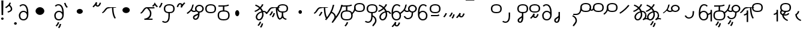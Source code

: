 SplineFontDB: 3.2
FontName: Hatami
FullName: Hatami Regular
FamilyName: Hatami
Weight: Regular
Copyright: Copyright (c) 2020, cancrizans
UComments: "2020-2-20: Created with FontForge (http://fontforge.org)"
Version: 001.000
ItalicAngle: 0
UnderlinePosition: -100
UnderlineWidth: 50
Ascent: 800
Descent: 200
InvalidEm: 0
LayerCount: 2
Layer: 0 0 "Back" 1
Layer: 1 0 "Fore" 0
XUID: [1021 449 -834741842 1043]
StyleMap: 0x0000
FSType: 0
OS2Version: 0
OS2_WeightWidthSlopeOnly: 0
OS2_UseTypoMetrics: 1
CreationTime: 1582197146
ModificationTime: 1585323697
PfmFamily: 33
TTFWeight: 400
TTFWidth: 5
LineGap: 90
VLineGap: 0
OS2TypoAscent: 0
OS2TypoAOffset: 1
OS2TypoDescent: 0
OS2TypoDOffset: 1
OS2TypoLinegap: 90
OS2WinAscent: 0
OS2WinAOffset: 1
OS2WinDescent: 0
OS2WinDOffset: 1
HheadAscent: 0
HheadAOffset: 1
HheadDescent: 0
HheadDOffset: 1
OS2Vendor: 'PfEd'
Lookup: 4 0 1 "multigraphs" { "multigraphs-1"  } ['liga' ('DFLT' <'dflt' > 'latn' <'dflt' > ) ]
Lookup: 6 8 0 "'calt' r to low stem r" { "'calt' r to low stem r-1"  } ['calt' ('DFLT' <'dflt' > 'latn' <'dflt' > ) ]
Lookup: 1 8 0 "r to low tail r" { "r to low tail r-1"  } []
Lookup: 1 8 0 "r to branch stem r" { "r to branch stem r-1"  } []
Lookup: 6 8 0 "'calt' r to branch stem r" { "'calt' Alternative contestuali in Latino lookup 4-1"  } ['calt' ('DFLT' <'dflt' > 'latn' <'dflt' > ) ]
Lookup: 1 8 0 "r to rising stem r" { "r to rising stem r-1"  } []
Lookup: 6 8 0 "'calt' r to rising stem r" { "'calt' Alternative contestuali in Latino lookup 6-1"  } ['calt' ('DFLT' <'dflt' > 'latn' <'dflt' > ) ]
Lookup: 1 12 0 "' to connecting '" { "' to connecting '-1"  } []
Lookup: 6 12 0 "calt ' to connecting '" { "calt ' to connecting '-1"  } ['calt' ('DFLT' <'dflt' > 'latn' <'dflt' > ) ]
Lookup: 1 12 0 "' to low connecting '" { "' to low connecting '-1"  } []
Lookup: 6 8 0 "'calt' ' to low connecting '" { "'calt' ' to low connecting '-1"  } ['calt' ('DFLT' <'dflt' > 'latn' <'dflt' > ) ]
Lookup: 258 0 0 "kern-1" { "kern-1-sub" [150,15,4] } ['kern' ('DFLT' <'dflt' > 'latn' <'dflt' > ) ]
MarkAttachClasses: 1
DEI: 91125
KernClass2: 18 15 "kern-1-sub"
 12 K g k Oacute
 3 d t
 33 S Z s z Agrave Aacute Acircumflex
 3 w y
 7 b p Eth
 24 r Ccedilla Egrave Eacute
 10 m n ntilde
 3 C E
 1 N
 16 Edieresis Igrave
 10 X x Ograve
 5 F P R
 18 Idieresis aring ae
 1 h
 11 quotesingle
 6 eacute
 11 ecircumflex
 20 d t Edieresis Igrave
 25 K N X g k x Ograve Oacute
 13 w y Idieresis
 29 S s Agrave Aacute Acircumflex
 7 b p Eth
 8 m ntilde
 8 Ccedilla
 6 Egrave
 6 Eacute
 5 F P R
 1 n
 1 h
 22 C E Adieresis aring ae
 25 Z r z Atilde Oslash Thorn
 0 {} 0 {} 0 {} 0 {} 0 {} 0 {} 0 {} 0 {} 0 {} 0 {} 0 {} 0 {} 0 {} 0 {} 0 {} 0 {} -80 {} -66 {} -106 {} -156 {} -94 {} -143 {} 0 {} 0 {} -53 {} -67 {} -133 {} -160 {} -27 {} -120 {} 0 {} -80 {} -120 {} -40 {} -147 {} -107 {} -197 {} 0 {} 0 {} 0 {} -93 {} -187 {} -187 {} -133 {} -40 {} 0 {} -50 {} -108 {} -70 {} 0 {} -120 {} -50 {} -40 {} 10 {} 0 {} 0 {} -213 {} -40 {} -107 {} -53 {} 0 {} -67 {} -133 {} -27 {} -83 {} 0 {} -80 {} 0 {} 0 {} 0 {} -53 {} -67 {} -66 {} 0 {} 0 {} 0 {} -37 {} -120 {} -9 {} -101 {} 0 {} -70 {} 0 {} 0 {} 0 {} 0 {} -67 {} -133 {} 0 {} -133 {} 0 {} -26 {} -120 {} -43 {} -14 {} -133 {} -87 {} 0 {} -13 {} 0 {} -40 {} -253 {} -27 {} -53 {} -40 {} 0 {} -40 {} -133 {} -40 {} -40 {} -153 {} -70 {} -3 {} -60 {} -173 {} 0 {} -187 {} -67 {} -67 {} -80 {} 0 {} -26 {} -93 {} 0 {} -40 {} 0 {} -70 {} 0 {} 0 {} 0 {} -40 {} -53 {} -40 {} 0 {} -27 {} 0 {} -107 {} -213 {} -67 {} -107 {} -93 {} -100 {} 0 {} 0 {} -93 {} -67 {} -67 {} -133 {} -107 {} -120 {} 0 {} -170 {} -230 {} -67 {} -147 {} -93 {} -127 {} 0 {} 0 {} -93 {} -147 {} -147 {} -160 {} -67 {} -120 {} 0 {} -40 {} -80 {} -20 {} 0 {} -93 {} -93 {} 67 {} 0 {} 0 {} -27 {} -173 {} -53 {} -93 {} -27 {} 0 {} -53 {} -133 {} -30 {} 0 {} -27 {} 0 {} 0 {} 0 {} 0 {} 0 {} -200 {} 0 {} -27 {} 0 {} 0 {} -20 {} -17 {} 0 {} 40 {} 0 {} -40 {} 220 {} 0 {} 0 {} -50 {} -30 {} -40 {} 0 {} -13 {} 0 {} -40 {} -133 {} -13 {} -40 {} -133 {} -40 {} -27 {} 0 {} 0 {} -27 {} -93 {} -40 {} -107 {} -27 {} 0 {} 13 {} -53 {} 0 {} -14 {} -10 {} 0 {} 0 {} 0 {} 0 {} 0 {} -243 {} -10 {} 0 {} 0 {} 0 {} 0 {} -280 {} -93 {} -80 {} 0 {} 0 {} 0 {} 0 {} 0 {} 0 {} -147 {} -80 {} 0 {} -67 {} 0 {} 0 {} 0 {} 0 {} 0 {} -110 {} 0 {} 0 {} 0 {} 0 {} 0 {} 0 {} 0 {} -103 {} 0 {}
ChainSub2: class "'calt' ' to low connecting '-1" 3 3 3 1
  Class: 11 quotesingle
  Class: 36 C E b p Adieresis Eth Thorn aring ae
  BClass: 11 quotesingle
  BClass: 36 C E b p Adieresis Eth Thorn aring ae
  FClass: 11 quotesingle
  FClass: 36 C E b p Adieresis Eth Thorn aring ae
 1 0 1
  ClsList: 1
  BClsList:
  FClsList: 2
 1
  SeqLookup: 0 "' to low connecting '"
  ClassNames: "All_Others" "ap" "lowcirc"
  BClassNames: "All_Others" "ap" "lowcirc"
  FClassNames: "All_Others" "ap" "lowcirc"
EndFPST
ChainSub2: class "calt ' to connecting '-1" 3 3 3 1
  Class: 11 quotesingle
  Class: 89 S Z g h k r s w y z Agrave Acircumflex Atilde Iacute Idieresis Ograve Oacute Oslash Thorn
  BClass: 11 quotesingle
  BClass: 89 S Z g h k r s w y z Agrave Acircumflex Atilde Iacute Idieresis Ograve Oacute Oslash Thorn
  FClass: 11 quotesingle
  FClass: 89 S Z g h k r s w y z Agrave Acircumflex Atilde Iacute Idieresis Ograve Oacute Oslash Thorn
 1 0 1
  ClsList: 1
  BClsList:
  FClsList: 2
 1
  SeqLookup: 0 "' to connecting '"
  ClassNames: "All_Others" "ap" "hunch"
  BClassNames: "All_Others" "ap" "hunch"
  FClassNames: "All_Others" "ap" "hunch"
EndFPST
ChainSub2: class "'calt' Alternative contestuali in Latino lookup 6-1" 3 3 3 1
  Class: 7 r Thorn
  Class: 62 C E K N b g k p w y Edieresis Igrave Idieresis Oacute aring ae
  BClass: 7 r Thorn
  BClass: 62 C E K N b g k p w y Edieresis Igrave Idieresis Oacute aring ae
  FClass: 7 r Thorn
  FClass: 62 C E K N b g k p w y Edieresis Igrave Idieresis Oacute aring ae
 1 1 0
  ClsList: 1
  BClsList: 2
  FClsList:
 1
  SeqLookup: 0 "r to rising stem r"
  ClassNames: "All_Others" "r" "lowcirc"
  BClassNames: "All_Others" "r" "lowcirc"
  FClassNames: "All_Others" "r" "lowcirc"
EndFPST
ChainSub2: class "'calt' Alternative contestuali in Latino lookup 4-1" 3 3 3 1
  Class: 7 r Thorn
  Class: 40 h z Agrave Atilde Ccedilla Egrave Eacute
  BClass: 7 r Thorn
  BClass: 40 h z Agrave Atilde Ccedilla Egrave Eacute
  FClass: 7 r Thorn
  FClass: 40 h z Agrave Atilde Ccedilla Egrave Eacute
 1 1 0
  ClsList: 1
  BClsList: 2
  FClsList:
 1
  SeqLookup: 0 "r to branch stem r"
  ClassNames: "All_Others" "r" "topcirc"
  BClassNames: "All_Others" "r" "topcirc"
  FClassNames: "All_Others" "r" "topcirc"
EndFPST
ChainSub2: class "'calt' r to low stem r-1" 3 3 3 1
  Class: 7 r Thorn
  Class: 28 S m n s x Acircumflex ntilde
  BClass: 7 r Thorn
  BClass: 28 S m n s x Acircumflex ntilde
  FClass: 7 r Thorn
  FClass: 28 S m n s x Acircumflex ntilde
 1 1 0
  ClsList: 1
  BClsList: 2
  FClsList:
 1
  SeqLookup: 0 "r to low tail r"
  ClassNames: "All_Others" "r" "stem"
  BClassNames: "All_Others" "r" "stem"
  FClassNames: "All_Others" "r" "stem"
EndFPST
Encoding: ISO8859-1
UnicodeInterp: none
NameList: AGL For New Fonts
DisplaySize: -48
AntiAlias: 1
FitToEm: 0
WinInfo: 0 51 18
BeginPrivate: 0
EndPrivate
Grid
-1000 564.741012573 m 0
 2000 564.741012573 l 1024
  Named: "Bbar"
-1000 708.800003052 m 0
 2000 708.800003052 l 1024
  Named: "upperCircleHeight"
-1000 623.599998474 m 0
 2000 623.599998474 l 1024
  Named: "topBarHeight"
-1000 354 m 0
 2000 354 l 1024
  Named: "lowerCircleHeight"
EndSplineSet
BeginChars: 256 73

StartChar: K
Encoding: 75 75 0
Width: 610
VWidth: 0
UnlinkRmOvrlpSave: 1
Flags: W
HStem: 258 21G<36 111.766> 474 25<440 500> 476 50<242.915 440 500 590.445> 514.057 20G<586.843 606.189>
VStem: 440 60<273.472 499>
LayerCount: 2
Fore
SplineSet
470 499 m 1xc8
 500 499 l 1
 500 261.966796875 553.405273438 125.301757812 601.65625 58.9580078125 c 1
 576 46 l 1
 550.34375 33.04296875 l 1
 493.868164062 110.697265625 440 255.99609375 440 499 c 1
 470 499 l 1xc8
36 272.736328125 m 1
 22.5322265625 295.075195312 l 1
 121.879882812 336.668945312 147.172851562 526 292 526 c 0xa8
 405.662109375 526 425.663085938 524 538 524 c 0
 560.033203125 524 582.856445312 529.8046875 590.829101562 534.056640625 c 1
 607 513 l 1
 623.170898438 491.942382812 l 1
 601.143554688 480.1953125 570.00390625 474 538 474 c 0xd8
 424.336914062 474 404.337890625 476 292 476 c 0xa8
 200.793945312 476 176.532226562 310.603515625 47 258 c 5
 36 272.736328125 l 1
EndSplineSet
EndChar

StartChar: k
Encoding: 107 107 1
Width: 610
VWidth: 0
Flags: W
HStem: 154.107 181.129 258 21G<36 111.766> 474 25<440 500> 476 50<242.915 440 500 590.445> 514.057 20G<586.843 606.189>
VStem: 321.948 58.1035<286.04 324.266> 440 60<273.472 499>
LayerCount: 2
Back
Refer: 0 75 N 1 0 0 1 -44.3291 0 2
Fore
Refer: 10 164 S 1 0 0 1 163 59 2
Refer: 0 75 N 1 0 0 1 0 0 2
EndChar

StartChar: g
Encoding: 103 103 2
Width: 610
VWidth: 0
Flags: W
HStem: 100.952 252.521 258 21G<36 111.766> 474 25<440 500> 476 50<242.915 440 500 590.445> 514.057 20G<586.843 606.189>
VStem: 263.896 58.1035<304.276 342.503> 345 58.9824<211.612 273.918> 440 60<273.472 499>
LayerCount: 2
Fore
Refer: 0 75 N 1 0 0 1 0 0 2
Refer: 11 165 S 1 0 0 1 137 59 2
EndChar

StartChar: S
Encoding: 83 83 3
Width: 544
VWidth: 0
UnlinkRmOvrlpSave: 1
Flags: W
HStem: -113 50<33.1906 169.563> 293 50<160.907 394.161> 611 50<164.671 389.112>
VStem: 49 60<391.451 558.699> 240 60<32.8662 316> 441 60<387.498 560.838>
LayerCount: 2
Fore
Refer: 15 192 N 1 0 0 1 0 0 2
Refer: 16 193 S 1 0 0 1 0 0 2
LCarets2: 1 0
EndChar

StartChar: y
Encoding: 121 121 4
Width: 463
VWidth: 0
Flags: W
HStem: -25 50<167.568 315.006> 329 50<162.184 306.534> 598.6 50<188.519 332.47>
VStem: 35 61<100.899 259.79 323.108 461.733> 371 60<84.7453 262.514>
LayerCount: 2
Fore
SplineSet
96 178.836914062 m 5
 100 98 156 25 235 25 c 4
 329.591796875 25 371 85.890625 371 179 c 0
 371 267.587890625 311.688476562 329 239 329 c 0
 178.415039062 329 130.390625 295.225585938 108.646484375 243.475585938 c 0
 101.125976562 225.577148438 96 205.728515625 96 185 c 1
 96 178.836914062 l 5
95.2080078125 323.108398438 m 1
 130.33984375 356.8671875 180.713867188 379 239 379 c 0
 358.311523438 379 431 282.412109375 431 179 c 0
 431 76.109375 376.822265625 -25 235 -25 c 4
 94 -25 35 107 35 209 c 6
 35 250.04296875 l 1
 35 307 l 2
 35 461.397460938 88.376953125 648.599609375 250 648.599609375 c 0
 336.063476562 648.599609375 376.760742188 616.791015625 407.375976562 576.334960938 c 1
 382 563 l 1
 356.624023438 549.6640625 l 1
 331.239257812 583.208984375 315.936523438 598.599609375 250 598.599609375 c 0
 161.229492188 598.599609375 99.3984375 478.626953125 95.2080078125 323.108398438 c 1
EndSplineSet
Validated: 1
EndChar

StartChar: w
Encoding: 119 119 5
Width: 463
VWidth: 0
Flags: W
HStem: -268 50<218.284 289.974> -25 50<167.568 315.006> 329 50<162.184 306.534> 598.6 50<188.519 332.47>
VStem: 35 61<100.899 259.79 323.108 461.733> 337.013 57.9746<-154.392 -111.886> 371 60<84.7453 262.514>
LayerCount: 2
Fore
Refer: 4 121 N 1 0 0 1 0 0 2
Refer: 13 166 S 1 0 0 1 14 -356 2
Validated: 1
EndChar

StartChar: t
Encoding: 116 116 6
Width: 596
VWidth: 0
UnlinkRmOvrlpSave: 1
Flags: W
HStem: -25 50<165.315 264.128> 319 50<393.256 468.341> 338.308 47.3857<44.8451 85.2186> 642.119 20G<333.752 369.2>
VStem: 78.5 60<52.527 188.911> 344.7 60<125.707 311.381 622.467 651.087>
LayerCount: 2
Fore
SplineSet
333.602539062 312.490234375 m 1x9c
 213.962890625 286.991210938 138.5 190.748046875 138.5 118 c 0
 138.5 67.5068359375 168.791992188 25 215.200195312 25 c 0
 272.9296875 25 344.700195312 120.618164062 344.700195312 222 c 0
 344.700195312 253.135742188 340.865234375 283.515625 333.602539062 312.490234375 c 1x9c
63.400390625 623.599609375 m 1
 75.54296875 646.459960938 l 1
 147.780249685 619.814416933 210.567708882 582.139007582 261.384246381 536.004593684 c 1
 298.745943901 576.328802197 327.390059553 620.122115234 340.11328125 662.119140625 c 1
 369.200195312 656 l 1
 398.287109375 649.880859375 l 1
 382.175947143 596.698768324 346.851657775 543.270756577 300.981283935 495.569853788 c 1
 334.212486752 457.283168865 360.200961164 414.570937594 377.857421875 368.543945312 c 1
 384.07421875 368.837890625 390.528320312 369 396.700195312 369 c 0
 488.998046875 369 541.767578125 316.994140625 570.12109375 251.481445312 c 1
 541.900390625 243 l 1
 513.6796875 234.517578125 l 1
 489.232421875 291.004882812 456.216796875 319 396.700195312 319 c 0xdc
 395.754882812 319 394.401367188 318.9921875 393.255859375 318.981445312 c 1
 400.748046875 287.731445312 404.700195312 255.063476562 404.700195312 222 c 0
 404.700195312 116.228515625 335.669921875 -25 215.200195312 -25 c 0
 116.407226562 -25 78.5 58.4765625 78.5 118 c 0
 78.5 214.723632812 171.041992188 328.999023438 317.782226562 360.727539062 c 1
 303.666081395 395.20225901 284.299610022 427.493454945 260.20302784 457.01631688 c 1
 196.399431994 402.032378871 119.930060701 358.585355343 47.673828125 338.307617188 c 1
 38.099609375 362 l 1
 28.525390625 385.693359375 l 1xbc
 92.4727914309 403.639303483 163.429270947 445.666565197 222.135829794 497.697428141 c 1
 176.105558244 540.800441158 118.418262892 575.966063522 51.2578125 600.739257812 c 1
 63.400390625 623.599609375 l 1
EndSplineSet
EndChar

StartChar: s
Encoding: 115 115 7
Width: 544
VWidth: 0
UnlinkRmOvrlpSave: 1
Flags: W
HStem: -113 50<33.1906 169.563> 293 50<160.907 394.161> 611 50<164.671 389.112>
VStem: 49 60<391.451 558.699> 240 60<32.8662 316> 399 60<-104.572 51.6226> 441 60<387.498 560.838>
LayerCount: 2
Fore
Refer: 3 83 N 1 0 0 1 0 0 2
Refer: 72 198 N 1 0 0 1 0 0 2
EndChar

StartChar: macron
Encoding: 175 175 8
Width: 1000
VWidth: 0
HStem: 808.995 70<-2 359.001>
LayerCount: 2
Fore
SplineSet
-2 878.995117188 m 5
 359.000976562 879 l 5
 359.004882812 809 l 5
 -2 808.995117188 l 5
 -2 878.995117188 l 5
EndSplineSet
Validated: 1
EndChar

StartChar: b
Encoding: 98 98 9
Width: 533
VWidth: 0
Flags: W
HStem: -25 50<139.894 397.327> 359 20<235.5 295.5> 540 50<48.5 266.644>
VStem: 16.5 60<83.7849 270.255> 235.5 60<359 562> 456.5 60<82.9305 272.783>
LayerCount: 2
Fore
SplineSet
265.5 562 m 1
 295.5 562 l 1
 295.5 359 l 1
 265.5 359 l 1
 235.5 359 l 1
 235.5 562 l 1
 265.5 562 l 1
48.5 565 m 1
 48.5 590 l 1
 56.5 590 l 2
 370.193359375 590 386.595703125 597.149414062 463.6484375 627.58984375 c 1
 476.5 605 l 1
 489.3515625 582.41015625 l 1
 404.404296875 548.850585938 366.8203125 540 56.5 540 c 2
 48.5 540 l 1
 48.5 565 l 1
48.5 565 m 1025
76.5 182 m 0
 76.5 43.4453125 153.12109375 25 266.5 25 c 0
 380.235351562 25 456.5 41.4853515625 456.5 182 c 0
 456.5 312.495117188 381.37890625 329 266.5 329 c 0
 152.725585938 329 76.5 306.651367188 76.5 182 c 0
16.5 182 m 0
 16.5 339.348632812 138.274414062 379 266.5 379 c 0
 393.62109375 379 516.5 345.504882812 516.5 182 c 0
 516.5 10.515625 394.764648438 -25 266.5 -25 c 0
 137.87890625 -25 16.5 12.5546875 16.5 182 c 0
EndSplineSet
EndChar

StartChar: currency
Encoding: 164 164 10
Width: 284
VWidth: 0
Flags: W
HStem: 95.1074 181.129
VStem: 158.948 58.1035<227.04 265.266>
LayerCount: 2
Fore
SplineSet
87 112 m 1
 64.8857421875 128.893554688 l 1
 104.704101562 165.091796875 143.31640625 225.661132812 158.948242188 276.236328125 c 1
 188 270 l 1
 217.051757812 263.763671875 l 1
 198.68359375 204.338867188 157.295898438 138.908203125 109.114257812 95.107421875 c 1
 87 112 l 1
EndSplineSet
Validated: 1
EndChar

StartChar: yen
Encoding: 165 165 11
Width: 299
VWidth: 0
Flags: W
HStem: 41.9521 252.521
VStem: 126.896 58.1035<245.276 283.503> 208 58.9824<152.612 214.918>
LayerCount: 2
Fore
SplineSet
158.491210938 58.4150390625 m 5
 135.9140625 74.8779296875 l 5
 172.49609375 109.717773438 193.384765625 157.717773438 208 223 c 5
 237.491210938 218.415039062 l 5
 266.982421875 213.830078125 l 5
 251.59765625 145.11328125 228.486328125 87.1123046875 181.068359375 41.9521484375 c 5
 158.491210938 58.4150390625 l 5
54.9482421875 130.236328125 m 1
 32.833984375 147.129882812 l 1
 72.65234375 183.328125 111.264648438 243.897460938 126.896484375 294.47265625 c 1
 155.948242188 288.236328125 l 1
 185 282 l 1
 166.631835938 222.575195312 125.244140625 157.14453125 77.0625 113.34375 c 1
 54.9482421875 130.236328125 l 1
EndSplineSet
EndChar

StartChar: d
Encoding: 100 100 12
Width: 596
VWidth: 0
Flags: W
HStem: -329.048 252.521 -25 50<165.315 264.128> 319 50<393.256 468.341> 338.308 47.3857<44.8451 85.2186> 642.119 20G<333.752 369.2>
VStem: 78.5 60<52.527 188.911> 246.896 58.1035<-125.724 -87.4974> 328 58.9824<-218.388 -156.082> 344.7 60<125.707 311.381 622.467 651.087>
LayerCount: 2
Fore
Refer: 6 116 N 1 0 0 1 0 0 2
Refer: 11 165 S 1 0 0 1 120 -371 2
EndChar

StartChar: brokenbar
Encoding: 166 166 13
Width: 421
VWidth: 0
Flags: W
HStem: 88 50<204.284 275.974>
VStem: 323.013 57.9746<201.608 244.114>
LayerCount: 2
Fore
SplineSet
23.10546875 88.189453125 m 1
 90 154 137.7421875 212.040039062 163.61328125 275.088867188 c 1
 220.953125 260.454101562 l 1
 209.844726562 226.3359375 202.2109375 192.001283403 202.2109375 174.666015625 c 3
 202.2109375 150.999059965 213 138 241 138 c 0
 268 138 298.010742188 177.309570312 323.012695312 255.44140625 c 1
 352 249 l 1
 380.987304688 242.55859375 l 1
 357.989257812 170.690429688 318.33203125 88 243 88 c 0
 195.91796875 88 160.788085938 106.17578125 147.903320312 139.587890625 c 1
 131.240234375 118.934570312 88.42578125 76.2392578125 70 57 c 1
 23.10546875 88.189453125 l 1
EndSplineSet
Validated: 1
EndChar

StartChar: p
Encoding: 112 112 14
Width: 533
VWidth: 0
Flags: W
HStem: -276.893 181.129 -25 50<139.894 397.327> 359 20<235.5 295.5> 540 50<48.5 266.644>
VStem: 16.5 60<83.7849 270.255> 235.5 60<359 562> 271.448 58.1035<-144.96 -106.734> 456.5 60<82.9305 272.783>
LayerCount: 2
Fore
Refer: 9 98 N 1 0 0 1 0 0 2
Refer: 10 164 S 1 0 0 1 112.5 -372 2
EndChar

StartChar: Agrave
Encoding: 192 192 15
Width: 544
VWidth: 0
Flags: W
HStem: 293 50<160.907 394.161> 611 50<164.671 389.112>
VStem: 49 60<391.451 558.699> 441 60<387.498 560.838>
LayerCount: 2
Fore
Refer: 60 216 S 1 0 0 1 0 -43 2
EndChar

StartChar: Aacute
Encoding: 193 193 16
Width: 540
VWidth: 0
Flags: W
HStem: -113 50<33.1906 169.563>
VStem: 240 60<32.8662 316>
LayerCount: 2
Fore
SplineSet
17.3092549902 -31.0105343 m 1
 42.1195356628 -49.0309094803 72.0016853381 -63 105 -63 c 0
 190.194335938 -63 240 22 240 172 c 2
 240 316 l 5
 300 316 l 5
 300 172 l 2
 300 7.1834525438 239.842773438 -113 105 -113 c 0
 48.9668960472 -113 3.73640918464 -91.4553418069 -30.5212412871 -65.3132134483 c 1
 17.3092549902 -31.0105343 l 1
EndSplineSet
EndChar

StartChar: Acircumflex
Encoding: 194 194 17
Width: 544
VWidth: 0
UnlinkRmOvrlpSave: 1
Flags: W
HStem: -122 50<131.421 197.534> 293 50<160.907 394.161> 611 50<164.671 389.112>
VStem: 49 60<391.451 558.699> 61 60<-64.1864 20.6406> 240 60<157.776 330> 441 60<387.498 560.838>
LayerCount: 2
Fore
Refer: 15 192 N 1 0 0 1 0 0 2
Refer: 47 197 N 1 0 0 1 0 0 2
LCarets2: 1 0
Ligature2: "multigraphs-1" s period
EndChar

StartChar: a
Encoding: 97 97 18
Width: 0
VWidth: 0
Flags: W
LayerCount: 2
Fore
Validated: 1
EndChar

StartChar: A
Encoding: 65 65 19
Width: 0
VWidth: 0
Flags: W
LayerCount: 2
Fore
Validated: 1
EndChar

StartChar: z
Encoding: 122 122 20
Width: 544
VWidth: 0
UnlinkRmOvrlpSave: 1
Flags: W
HStem: 171 50<102 412> 217.462 20G<407.973 436> 293 50<160.907 394.161> 611 50<164.671 389.112>
VStem: 49 60<391.451 558.699> 441 60<387.498 560.838>
LayerCount: 2
Fore
SplineSet
436 222 m 1x7c
 459.57421875 206.5390625 l 1
 434.479492188 179.966796875 394.5078125 171 359 171 c 2
 102 171 l 1
 102 196 l 1
 102 221 l 1
 359 221 l 2xbc
 383.4921875 221 403.520507812 228.032226562 412.42578125 237.461914062 c 1
 436 222 l 1x7c
EndSplineSet
Refer: 15 192 N 1 0 0 1 0 0 2
EndChar

StartChar: Atilde
Encoding: 195 195 21
Width: 544
VWidth: 0
UnlinkRmOvrlpSave: 1
Flags: W
HStem: 68 50<262.284 333.974> 293 50<160.907 394.161> 611 50<164.671 389.112>
VStem: 49 60<391.451 558.699> 381.013 57.9746<181.608 224.114> 441 60<387.498 560.838>
LayerCount: 2
Fore
Refer: 15 192 N 1 0 0 1 0 0 2
Refer: 13 166 S 1 0 0 1 58 -20 2
Ligature2: "multigraphs-1" z period
EndChar

StartChar: Adieresis
Encoding: 196 196 22
Width: 463
VWidth: 0
Flags: W
HStem: -25 50<150.994 298.432> 329 50<159.466 303.816> 598.6 50<133.53 277.481>
VStem: 35 60<84.7453 262.514> 370 61<100.899 259.79 323.108 461.733>
LayerCount: 2
Fore
SplineSet
370 178.836914062 m 5
 370 185 l 5
 370 205.728515625 364.874023438 225.577148438 357.353515625 243.475585938 c 4
 335.609375 295.225585938 287.584960938 329 227 329 c 4
 154.311523438 329 95 267.587890625 95 179 c 4
 95 85.890625 136.408203125 25 231 25 c 4
 310 25 366 98 370 178.836914062 c 5
370.791992188 323.108398438 m 5
 366.6015625 478.626953125 304.770507812 598.599609375 216 598.599609375 c 4
 150.063476562 598.599609375 134.760742188 583.208984375 109.375976562 549.6640625 c 5
 84 563 l 5
 58.6240234375 576.334960938 l 5
 89.2392578125 616.791015625 129.936523438 648.599609375 216 648.599609375 c 4
 377.623046875 648.599609375 431 461.397460938 431 307 c 6
 431 250.04296875 l 5
 431 209 l 6
 431 107 372 -25 231 -25 c 4
 89.177734375 -25 35 76.109375 35 179 c 4
 35 282.412109375 107.688476562 379 227 379 c 4
 285.286132812 379 335.66015625 356.8671875 370.791992188 323.108398438 c 5
EndSplineSet
Validated: 1
EndChar

StartChar: quotesingle
Encoding: 39 39 23
Width: 343
VWidth: 0
UnlinkRmOvrlpSave: 1
Flags: W
HStem: 294.082 47.835<128.176 179.942>
VStem: 250 60<395.349 512.303>
LayerCount: 2
Fore
SplineSet
174 617 m 1
 198.546875 631.373046875 l 1
 236.96484375 585.806640625 310 535.954101562 310 445 c 0
 310 346.307617188 200.3359375 311.728515625 130.731445312 294.08203125 c 1
 122 318 l 1
 113.268554688 341.916992188 l 1
 185.6640625 360.271484375 250 385.692382812 250 445 c 0
 250 512.044921875 197.03515625 546.193359375 149.453125 602.627929688 c 1
 174 617 l 1
230 706 m 1
 258.216796875 697.508789062 l 1
 217.18359375 602.817382812 153.530273438 539.448242188 50.1376953125 479.48046875 c 1
 33 500 l 1
 15.8623046875 520.51953125 l 1
 112.469726562 576.551757812 164.81640625 629.182617188 201.783203125 714.491210938 c 1
 230 706 l 1
EndSplineSet
Substitution2: "' to low connecting '-1" ecircumflex
Substitution2: "' to connecting '-1" eacute
EndChar

StartChar: n
Encoding: 110 110 24
Width: 464
VWidth: 0
Flags: W
VStem: 366.69 59.0879<550.35 620.286>
LayerCount: 2
Fore
SplineSet
396.234375 623.600585938 m 1
 425.778320312 619.256835938 l 1
 372.94921875 369.740234375 258.481445312 169.431640625 88.0126953125 -15.2431640625 c 1
 64.234375 0 l 1
 40.4560546875 15.2431640625 l 1
 205.987304688 194.568359375 315.51953125 386.259765625 366.690429688 627.944335938 c 1
 396.234375 623.600585938 l 1
EndSplineSet
EndChar

StartChar: m
Encoding: 109 109 25
Width: 517
VWidth: 0
UnlinkRmOvrlpSave: 1
Flags: W
VStem: 366.69 59.0879<550.35 620.286> 434 60<37.4283 193.623>
LayerCount: 2
Fore
Refer: 24 110 N 1 0 0 1 0 0 2
Refer: 72 198 N 1 0 0 1 35 142 2
EndChar

StartChar: r
Encoding: 114 114 26
Width: 544
VWidth: 0
UnlinkRmOvrlpSave: 1
Flags: W
HStem: 174 50<145.709 345.237> 336 50<160.907 394.161> 654 50<164.671 389.112>
VStem: 44 60<261.843 375.005> 49 60<434.451 601.699> 366 60<245.534 278> 441 60<430.498 603.838>
LayerCount: 2
Fore
SplineSet
124 424 m 1xf6
 150.78515625 412.741210938 l 1
 124.672851562 369.59765625 104 355.446289062 104 314 c 0
 104 256.012695312 162.020507812 224 244 224 c 0
 323.541992188 224 366 247.8125 366 278 c 1
 396 278 l 1
 426 278 l 1
 426 199.892578125 326.458007812 174 244 174 c 0
 145.967773438 174 44 217.975585938 44 314 c 0
 44 372.553710938 77.3271484375 402.40234375 97.21484375 435.258789062 c 1
 124 424 l 1xf6
EndSplineSet
Refer: 60 216 N 1 0 0 1 0 0 2
Substitution2: "r to low tail r-1" Ccedilla
Substitution2: "r to branch stem r-1" Egrave
Substitution2: "r to rising stem r-1" Eacute
EndChar

StartChar: h
Encoding: 104 104 27
Width: 544
VWidth: 0
UnlinkRmOvrlpSave: 1
Flags: W
HStem: -0.800781 47.6016<135.329 171.161 364.802 422.454> 293 50<160.907 394.161> 611 50<164.671 389.112>
VStem: 49 60<391.451 558.699> 237 60<177.412 315> 441 60<387.498 560.838>
LayerCount: 2
Fore
SplineSet
270 174 m 1
 299.919921875 172.169921875 l 1
 290.106445312 60.765625 199.19921875 15.8115234375 137.180664062 -0.80078125 c 1
 128 23 l 1
 118.819335938 46.80078125 l 1
 168.80078125 60.1884765625 232.534179688 90.16015625 240.080078125 175.830078125 c 1
 270 174 l 1
429 21 m 1
 420.606445312 -3.0009765625 l 1
 347.151367188 14.8369140625 237 46.6708984375 237 222 c 2
 237 315 l 1
 267 315 l 1
 297 315 l 1
 297 222 l 2
 297 71.328125 370.848632812 61.162109375 437.393554688 45.001953125 c 1
 429 21 l 1
EndSplineSet
Refer: 15 192 N 1 0 0 1 0 0 2
EndChar

StartChar: Ccedilla
Encoding: 199 199 28
Width: 544
VWidth: 0
UnlinkRmOvrlpSave: 1
Flags: W
HStem: 205 50<-245 -47.5793> 336 50<160.907 394.161> 654 50<164.671 389.112>
VStem: 49 60<434.451 601.699> 51 54<378.562 524> 441 60<430.498 603.838>
LayerCount: 2
Fore
SplineSet
80 551 m 1xec
 105 534 l 1
 105 417.171875 78 205 -119 205 c 6
 -245 205 l 1
 -245 255 l 1
 -131 255 l 6
 10 255 51 381.721679688 51 524 c 1
 80 551 l 1xec
EndSplineSet
Refer: 60 216 N 1 0 0 1 0 0 2
EndChar

StartChar: Egrave
Encoding: 200 200 29
Width: 567
VWidth: 0
UnlinkRmOvrlpSave: 1
Flags: W
HStem: 336 50<160.907 394.161> 379 50<-46.2989 28.9296> 654 50<164.671 389.112>
VStem: 49 60<434.451 601.699> 54 52<455.044 551> 441 60<430.498 603.838>
LayerCount: 2
Fore
SplineSet
106 551 m 1x6c
 106 488.3984375 80.0947265625 379 -4 379 c 3
 -66.0322265625 379 -92.046875 426.147460938 -112.473632812 464.958007812 c 1
 -85 475 l 1
 -69 484 l 1
 -47 448 -32.26953125 429 -4 429 c 0
 28.419921875 429 54 477.600585938 54 551 c 1
 106 551 l 1x6c
EndSplineSet
Refer: 60 216 N 1 0 0 1 0 0 2
EndChar

StartChar: Eacute
Encoding: 201 201 30
Width: 544
VWidth: 0
UnlinkRmOvrlpSave: 1
Flags: W
HStem: 336 50<160.907 394.161> 654 50<164.671 389.112>
VStem: 49 60<434.451 601.699> 52 57<393.687 527> 441 60<430.498 603.838>
LayerCount: 2
Fore
SplineSet
82 527 m 1xd8
 109 528 l 1xe8
 109 374 62.4228515625 317.99609375 -48.787109375 225.322265625 c 1
 -70 243 l 1
 -91.212890625 260.677734375 l 1
 13.5771484375 348.002929688 52 380.021484375 52 527 c 1
 82 527 l 1xd8
EndSplineSet
Refer: 60 216 N 1 0 0 1 0 0 2
EndChar

StartChar: period
Encoding: 46 46 31
Width: 190
VWidth: 0
Flags: W
HStem: -206 104<45.7098 140.29>
VStem: 35 116<-194.217 -113.783>
LayerCount: 2
Fore
SplineSet
35 -154 m 0
 35 -125 61 -102 93 -102 c 0
 125 -102 151 -125 151 -154 c 0
 151 -183 125 -206 93 -206 c 0
 61 -206 35 -183 35 -154 c 0
EndSplineSet
Validated: 1
EndChar

StartChar: c
Encoding: 99 99 32
Width: 1000
VWidth: 0
HStem: 146 252<259.135 354.865>
VStem: 221 172<189.375 354.625>
LayerCount: 2
Fore
SplineSet
221 272 m 4
 221 342 260 398 307 398 c 4
 354 398 393 342 393 272 c 4
 393 202 354 146 307 146 c 4
 260 146 221 202 221 272 c 4
EndSplineSet
Validated: 1
EndChar

StartChar: Z
Encoding: 90 90 33
Width: 544
VWidth: 0
Flags: W
HStem: 293 50<160.907 394.161> 611 50<164.671 389.112>
VStem: 49 60<391.451 558.699> 441 60<387.498 560.838>
LayerCount: 2
Fore
Refer: 15 192 N 1 0 0 1 0 0 2
EndChar

StartChar: C
Encoding: 67 67 34
Width: 463
VWidth: 0
Flags: W
HStem: -25 50<150.994 298.432> 329 50<159.466 303.816> 598.6 50<133.53 277.481>
VStem: 35 60<84.7453 262.514> 370 61<100.899 259.79 323.108 461.733>
LayerCount: 2
Fore
Refer: 22 196 N 1 0 0 1 0 0 2
Validated: 1
EndChar

StartChar: E
Encoding: 69 69 35
Width: 463
VWidth: 0
Flags: W
HStem: -343.048 252.521 -25 50<150.994 298.432> 329 50<159.466 303.816> 598.6 50<133.53 277.481>
VStem: 35 60<84.7453 262.514> 184.896 58.1035<-139.724 -101.497> 266 58.9824<-232.388 -170.082> 370 61<100.899 259.79 323.108 461.733>
LayerCount: 2
Fore
Refer: 22 196 N 1 0 0 1 0 0 2
Refer: 11 165 S 1 0 0 1 58 -385 2
EndChar

StartChar: D
Encoding: 68 68 36
Width: 1000
VWidth: 0
HStem: 194 320<348.637 529.363>
VStem: 257 364<281.321 426.679>
LayerCount: 2
Fore
SplineSet
257 354 m 4
 257 442 339 514 439 514 c 4
 539 514 621 442 621 354 c 4
 621 266 539 194 439 194 c 4
 339 194 257 266 257 354 c 4
EndSplineSet
Validated: 1
EndChar

StartChar: F
Encoding: 70 70 37
Width: 180
VWidth: 0
Flags: W
HStem: 505.996 208.609
VStem: 17.9062 58.3594<652.739 704.386>
LayerCount: 2
Fore
SplineSet
149.0859375 522 m 5
 126.0390625 505.99609375 l 5
 72.6171875 559.41796875 38.5810546875 630.838867188 17.90625 702.993164062 c 5
 47.0859375 708.799804688 l 5
 76.265625 714.60546875 l 5
 95.5908203125 647.16015625 127.5546875 582.583007812 172.1328125 538.004882812 c 5
 149.0859375 522 l 5
EndSplineSet
Refer: 52 32 N 1 0 0 1 0 0 2
Refer: 52 32 N 1 0 0 1 0 0 2
Validated: 1
EndChar

StartChar: P
Encoding: 80 80 38
Width: 270
VWidth: 0
Flags: W
HStem: 521.575 202.425
VStem: 13.7559 239.312
LayerCount: 2
Fore
SplineSet
31 563.509765625 m 5
 13.755859375 583.966796875 l 5
 51.1796875 605.874023438 70.431640625 623.869140625 95.453125 672.2109375 c 6
 122.259765625 724 l 5
 150.303710938 672.66796875 l 6
 177.333007812 623.192382812 213.583984375 591.176757812 253.068359375 555.444335938 c 5
 231 538.509765625 l 5
 208.931640625 521.575195312 l 5
 180.618164062 547.197265625 150.805664062 573.379882812 123.866210938 608.653320312 c 5
 103.219726562 580.794921875 78.583984375 560.8125 48.244140625 543.052734375 c 5
 31 563.509765625 l 5
EndSplineSet
EndChar

StartChar: R
Encoding: 82 82 39
Width: 180
VWidth: 0
Flags: W
HStem: 505.996 208.609
VStem: 113.773 58.3594<652.739 704.386>
LayerCount: 2
Fore
SplineSet
40.953125 522 m 5
 17.90625 538.004882812 l 5
 62.484375 582.583007812 94.4482421875 647.16015625 113.7734375 714.60546875 c 5
 142.953125 708.799804688 l 5
 172.1328125 702.993164062 l 5
 151.458007812 630.838867188 117.421875 559.41796875 64 505.99609375 c 5
 40.953125 522 l 5
EndSplineSet
Refer: 52 32 N 1 0 0 1 0 0 2
Validated: 1
EndChar

StartChar: T
Encoding: 84 84 40
Width: 413
VWidth: 0
Flags: W
HStem: 645.089 50<141.119 212.809>
VStem: 36.1052 57.9746<538.975 581.481>
LayerCount: 2
Fore
Refer: 13 166 N -1 0 0 -1 417.093 783.089 2
EndChar

StartChar: H
Encoding: 72 72 41
Width: 1000
VWidth: 0
HStem: 252 204<417.844 576.156>
VStem: 369 256<297.117 410.883>
LayerCount: 2
Fore
SplineSet
369 354 m 4
 369 410 426 456 497 456 c 4
 568 456 625 410 625 354 c 4
 625 298 568 252 497 252 c 4
 426 252 369 298 369 354 c 4
EndSplineSet
Validated: 1
EndChar

StartChar: L
Encoding: 76 76 42
Width: 1000
VWidth: 0
HStem: 248 244<342.92 515.08>
VStem: 275 308<309.442 430.558>
LayerCount: 2
Fore
SplineSet
275 370 m 4
 275 437 344 492 429 492 c 4
 514 492 583 437 583 370 c 4
 583 303 514 248 429 248 c 4
 344 248 275 303 275 370 c 4
EndSplineSet
Validated: 1
EndChar

StartChar: J
Encoding: 74 74 43
Width: 402
VWidth: 0
Flags: W
HStem: 538 50<209.284 280.974>
VStem: 328.013 57.9746<651.608 694.114>
LayerCount: 2
Fore
Refer: 13 166 N 1 0 0 1 5 450 2
EndChar

StartChar: ntilde
Encoding: 241 241 44
Width: 464
VWidth: 0
UnlinkRmOvrlpSave: 1
Flags: W
HStem: -95 49.999<352.556 429.397>
VStem: 282 60<-36.7721 57.0768> 366.69 59.0879<550.35 620.286> 455 60<-18.8139 152.891>
LayerCount: 2
Fore
SplineSet
437.958007812 255.297851562 m 0
 447.814453125 242.750976562 457.170898438 229.7265625 465.41015625 216.850585938 c 0
 495.411132812 169.967773438 515 119.516601562 515 68 c 0
 515 -13.1416015625 473.764648438 -95 376 -95 c 0
 319.602539062 -95 282 -38.9501953125 282 10 c 0
 282 96.9658203125 385.515625 152.27734375 389.256835938 204.665039062 c 0
 389.853878099 213.020768093 388.621049812 226.971042592 382.442382812 234.5390625 c 0
 354.860351562 268.33984375 321.381835938 300.46875 286.083007812 329.079101562 c 1
 327.916992188 364.921875 l 1
 363.015625 336.473632812 396.615234375 304.678710938 425.517578125 270.5234375 c 0
 437.958007812 255.297851562 l 0
434.336914062 153.659179688 m 1
 400.646484375 90.7431640625 342 49.751953125 342 10 c 0
 342 -22.36328125 366 -45.0009765625 382 -45.0009765625 c 0
 426.298828125 -45.0009765625 455 -7.0771484375 455 68 c 0
 455 95.865234375 447.6015625 124.76953125 434.336914062 153.659179688 c 1
EndSplineSet
Refer: 24 110 N 1 0 0 1 0 0 2
LCarets2: 1 0
Ligature2: "multigraphs-1" n j
EndChar

StartChar: j
Encoding: 106 106 45
Width: 1000
VWidth: 0
HStem: 251 152<406.233 505.767>
VStem: 384 144<273.25 380.75>
LayerCount: 2
Fore
SplineSet
384 327 m 4
 384 369 416 403 456 403 c 4
 496 403 528 369 528 327 c 4
 528 285 496 251 456 251 c 4
 416 251 384 285 384 327 c 4
EndSplineSet
Validated: 1
EndChar

StartChar: exclam
Encoding: 33 33 46
Width: 208
VWidth: 0
Flags: W
HStem: -5 96<55.123 142.877>
VStem: 46 106<4.68573 81.3143> 57 84<327.111 800> 65 67<192 664.889>
LayerCount: 2
Fore
SplineSet
46 43 m 0xc0
 46 69 70 91 99 91 c 0
 128 91 152 69 152 43 c 0
 152 17 128 -5 99 -5 c 0
 70 -5 46 17 46 43 c 0xc0
57 800 m 1xa0
 141 800 l 5xa0
 132 192 l 1
 65 192 l 1x90
 57 800 l 1xa0
EndSplineSet
Validated: 1
EndChar

StartChar: Aring
Encoding: 197 197 47
Width: 540
VWidth: 0
Flags: W
HStem: -122 50<131.421 197.534>
VStem: 61 60<-64.1864 20.6406> 240 60<157.776 330>
LayerCount: 2
Fore
SplineSet
240 190.166992188 m 1
 240 330 l 5
 300 330 l 5
 300 85 l 2
 300 81.7316269633 300 -122 167 -122 c 0
 83.4208984375 -122 61 -63.537109375 61 -17 c 0
 61 77.5146484375 200.212890625 116.19140625 229.217773438 157.313476562 c 0
 236.16796875 167.166992188 240 177.251953125 240 190 c 1
 240 190.166992188 l 1
239 95 m 1
 181 44 121 24.1767578125 121 -17 c 0
 121 -45 139.067382812 -72 167 -72 c 0
 211 -72 234.346679688 27.505859375 239 95 c 1
EndSplineSet
EndChar

StartChar: N
Encoding: 78 78 48
Width: 571
VWidth: 0
UnlinkRmOvrlpSave: 1
Flags: W
HStem: 3 50<189.393 284.003 359.393 530.393> 476 50<242.915 316.354 326.393 590.445>
VStem: 422.393 60<178.178 356.762>
LayerCount: 2
Fore
SplineSet
36 272.736328125 m 1
 22.5322265625 295.075195312 l 1
 121.879882812 336.668945312 147.172851562 526 292 526 c 0
 405.662109375 526 425.663085938 524 538 524 c 0
 560.033203125 524 582.856445312 529.8046875 590.829101562 534.056640625 c 1
 607 513 l 1
 623.170898438 491.942382812 l 1
 601.143554688 480.1953125 570.00390625 474 538 474 c 0
 424.336914062 474 404.337890625 476 292 476 c 0
 200.793945312 476 176.532226562 310.603515625 47 258 c 1
 36 272.736328125 l 1
316.353515625 495.44140625 m 1
 326.392578125 519 l 1
 408.392578125 452 482.392578125 384.5703125 482.392578125 270 c 0
 482.392578125 162 437.392578125 80 359.392578125 53 c 1
 530.392578125 53 l 1
 530.392578125 28 l 1
 530.392578125 3 l 1
 189.392578125 3 l 1
 187 52.919921875 l 1
 329.750976562 62.4365234375 422.392578125 153.768554688 422.392578125 270 c 0
 422.392578125 358.831054688 364.078125 410.1171875 300 479 c 5
 316.353515625 495.44140625 l 1
EndSplineSet
EndChar

StartChar: Ecircumflex
Encoding: 202 202 49
Width: 571
VWidth: 0
Flags: W
LayerCount: 2
Fore
SplineSet
45 274 m 1
 26.5732421875 293.728515625 l 1
 203.803710938 408.680664062 276.471679688 481.416015625 396.53125 622.463867188 c 1
 421 608 l 1
 445.46875 593.536132812 l 1
 405.261314049 546.299697476 369.532892249 505.922134243 333.09612177 468.749918908 c 5
 286.461639021 423.370938719 l 5
 226.275808684 367.657719542 158.83074322 316.150916618 63.4267578125 254.271484375 c 1
 45 274 l 1
EndSplineSet
Validated: 1
EndChar

StartChar: Edieresis
Encoding: 203 203 50
Width: 706
VWidth: 0
UnlinkRmOvrlpSave: 1
Flags: W
HStem: -25 50<165.315 264.128> 319 50<393.256 468.341> 338.308 47.3857<44.8451 85.2186> 642.119 20G<333.752 369.2>
VStem: 78.5 60<52.527 188.911> 344.7 60<125.707 311.381 622.467 651.087> 522 59<100.04 233.978>
LayerCount: 2
Fore
SplineSet
549.541015625 73.03125 m 1x9e
 592.237304688 78.05078125 634.561523438 72.33203125 672.350585938 47.6875 c 1
 653.861328125 28 l 1
 652.001953125 26.01953125 l 1
 635.372070312 8.3125 l 1
 598.967773438 32.0546875 548.75390625 27.9892578125 501.919921875 8.18359375 c 0
 484.134765625 0.662109375 467.8203125 -8.8544921875 455 -18.5302734375 c 0
 454.328125 -17.912109375 413.981445312 17.970703125 414.72265625 18.5302734375 c 0
 429.919921875 30 446.221542609 41.8867443271 460.181640625 55.927734375 c 0
 504 100 522 121.67578125 522 165 c 0
 522 218 514.197265625 233.784179688 514 234 c 0
 570 252 l 1
 570 252 582 230 581 168 c 0
 580.419921875 132.055664062 568.430664062 100.61328125 549.541015625 73.03125 c 1x9e
EndSplineSet
Refer: 6 116 N 1 0 0 1 0 0 2
LCarets2: 1 0
Ligature2: "multigraphs-1" t r
EndChar

StartChar: Igrave
Encoding: 204 204 51
Width: 706
VWidth: 0
UnlinkRmOvrlpSave: 1
Flags: W
HStem: -307.048 252.521 -25 50<165.315 264.128> 319 50<393.256 468.341> 338.308 47.3857<44.8451 85.2186> 642.119 20G<333.752 369.2>
VStem: 78.5 60<52.527 188.911> 298.896 58.1035<-103.724 -65.4974> 344.7 60<125.707 311.381 622.467 651.087> 380 58.9824<-196.388 -134.082> 522 59<100.04 233.978>
LayerCount: 2
Fore
Refer: 50 203 N 1 0 0 1 0 0 2
Refer: 11 165 N 1 0 0 1 172 -349 2
LCarets2: 1 0
Ligature2: "multigraphs-1" d r
EndChar

StartChar: space
Encoding: 32 32 52
Width: 180
VWidth: 0
Flags: W
LayerCount: 2
Fore
Validated: 1
EndChar

StartChar: x
Encoding: 120 120 53
Width: 770
VWidth: 0
UnlinkRmOvrlpSave: 1
Flags: W
HStem: 27 50<299.289 444.823> 308 50<481.763 630.237> 329.095 50<274.889 409.45> 566 50<481.763 630.237> 612.4 20G<241.497 290.469>
VStem: 260.938 59.0625<549.145 624.643> 373 60<411.517 519.206> 524 60<165.271 339> 679 60<404.794 519.206>
LayerCount: 2
Fore
Refer: 54 205 N 1 0 0 1 0 0 2
Refer: 55 206 S 1 0 0 1 21 -12 2
EndChar

StartChar: Iacute
Encoding: 205 205 54
Width: 770
VWidth: 0
UnlinkRmOvrlpSave: 1
Flags: W
HStem: 308 50<481.763 630.237> 329.095 50<274.889 409.45> 566 50<481.763 630.237> 612.4 20G<241.497 290.469>
VStem: 260.938 59.0625<549.145 624.643> 373 60<411.517 519.206> 679 60<404.794 519.206>
LayerCount: 2
Fore
SplineSet
433 462 m 0xae
 433 404.6171875 488.897460938 358 556 358 c 0
 623.100585938 358 679 404.6171875 679 462 c 0
 679 519.3828125 623.102539062 566 556 566 c 0
 488.899414062 566 433 519.3828125 433 462 c 0xae
373 462 m 0
 373 546.6171875 455.100585938 616 556 616 c 0
 656.897460938 616 739 546.6171875 739 462 c 0
 739 377.3828125 656.899414062 308 556 308 c 0
 455.102539062 308 373 377.381835938 373 462 c 0
45 271 m 1
 25.0810546875 289.694335938 l 1
 192 413.199542046 222.056640625 451.19921875 260.9375 632.400390625 c 1x1e
 290.46875 628 l 1
 320 623.599609375 l 1
 278.287109375 429.19921875 226 371.492965545 64.9189453125 252.305664062 c 1
 45 271 l 1
219.005859375 428.01171875 m 1
 247 437 l 1
 270.118452285 387 313.014648438 379.094726562 346 379.094726562 c 0
 369.260742188 379.094726562 391.470703125 393.52734375 420.11328125 416.799804688 c 1
 462 381 l 1
 426.642578125 352.272460938 388.436523438 329.094726562 346 329.094726562 c 0x4e
 288.985351562 329.094726562 230.78641689 333 191.01171875 419.0234375 c 1
 219.005859375 428.01171875 l 1
EndSplineSet
EndChar

StartChar: Icircumflex
Encoding: 206 206 55
Width: 719
VWidth: 0
Flags: W
HStem: 39 50<278.289 423.823>
VStem: 503 60<177.271 351>
LayerCount: 2
Fore
SplineSet
197 165 m 5
 224.256835938 175.443359375 l 5
 254.967773438 119.78125 293.750976562 89 338 89 c 4
 456.911132812 89 503 167.643554688 503 309 c 6
 503 351 l 5
 533 351 l 5
 563 351 l 5
 563 309 l 6
 563 164.348632812 509.088867188 39 338 39 c 4
 256.249023438 39 203.032226562 94.2197265625 169.743164062 154.556640625 c 5
 197 165 l 5
EndSplineSet
Validated: 1
EndChar

StartChar: X
Encoding: 88 88 56
Width: 770
VWidth: 0
UnlinkRmOvrlpSave: 1
Flags: W
HStem: 9 50<354.552 443.767> 308 50<481.763 630.237> 329.095 50<274.889 409.45> 566 50<481.763 630.237> 612.4 20G<241.497 290.469>
VStem: 260.938 59.0625<549.145 624.643> 288 60<65.8814 141.825> 373 60<411.517 519.206> 502 60<271.272 353.421> 679 60<404.794 519.206>
LayerCount: 2
Fore
SplineSet
502.0078125 353.420898438 m 1x83c0
 561.9921875 354.578125 l 1
 563.01171875 317.880859375 562 297.475585938 562 262 c 0
 562 257.8046875 561.9453125 253.616210938 561.8359375 249.439453125 c 0
 558.924804688 138.094726562 516.006835938 9 392 9 c 0
 331.91015625 9 288 47.517578125 288 113 c 0
 288 216.877929688 469.874023438 244.395507812 494.720703125 271.014648438 c 0
 499.864257812 276.525390625 502 281.171875 502 288 c 0
 502.0078125 353.420898438 l 1x83c0
498.814453125 209.986328125 m 1
 421.49609375 171.15625 348 150.7265625 348 105 c 3
 348 68.9861137893 377 59 392 59 c 3
 443.446289062 59 486.543945312 114.490234375 498.814453125 209.986328125 c 1
EndSplineSet
Refer: 54 205 N 1 0 0 1 0 0 2
EndChar

StartChar: Idieresis
Encoding: 207 207 57
Width: 622
VWidth: 0
UnlinkRmOvrlpSave: 1
Flags: W
HStem: -25 50<167.568 315.006> 200.5 49<412.265 469.032> 329 50<162.184 306.534> 598.6 50<188.519 332.47>
VStem: 35 61<100.899 259.79 323.108 461.733> 371 60<84.7453 262.514> 523 60<-67 415>
LayerCount: 2
Fore
Refer: 4 121 N 1 0 0 1 0 0 2
Refer: 68 218 N 1 0 0 1 0 0 2
LCarets2: 1 0
Ligature2: "multigraphs-1" t period
EndChar

StartChar: Eth
Encoding: 208 208 58
Width: 533
VWidth: 0
Flags: W
HStem: -319.048 252.521 -25 50<139.894 397.327> 359 20<235.5 295.5> 540 50<48.5 266.644>
VStem: 16.5 60<83.7849 270.255> 193.396 58.1035<-115.724 -77.4974> 235.5 60<359 562> 274.5 58.9824<-208.388 -146.082> 456.5 60<82.9305 272.783>
LayerCount: 2
Fore
Refer: 9 98 N 1 0 0 1 0 0 2
Refer: 11 165 S 1 0 0 1 66.5 -361 2
LCarets2: 1 0
Ligature2: "multigraphs-1" p period
EndChar

StartChar: Ograve
Encoding: 210 210 59
Width: 770
VWidth: 0
UnlinkRmOvrlpSave: 1
Flags: W
HStem: -265.048 252.521 27 50<299.289 444.823> 308 50<481.763 630.237> 329.095 50<274.889 409.45> 566 50<481.763 630.237> 612.4 20G<241.497 290.469>
VStem: 260.938 59.0625<549.145 624.643> 305.896 58.1035<-61.7238 -23.4974> 373 60<411.517 519.206> 387 58.9824<-154.388 -92.0816> 524 60<165.271 339> 679 60<404.794 519.206>
LayerCount: 2
Fore
Refer: 53 120 N 1 0 0 1 0 0 2
Refer: 11 165 S 1 0 0 1 179 -307 2
Ligature2: "multigraphs-1" x period
EndChar

StartChar: Oslash
Encoding: 216 216 60
Width: 544
VWidth: 0
UnlinkRmOvrlpSave: 1
Flags: W
HStem: 336 50<160.907 394.161> 654 50<164.671 389.112>
VStem: 49 60<434.451 601.699> 441 60<430.498 603.838>
LayerCount: 2
Fore
SplineSet
109 520 m 0
 109 404.66015625 174.920898438 386 275 386 c 0
 376.302734375 386 441 398.84375 441 520 c 0
 441 631.4609375 374.279296875 654 275 654 c 0
 176.703125 654 109 626.614257812 109 520 c 0
49 520 m 0
 49 657.38671875 157.296875 704 275 704 c 0
 391.720703125 704 501 662.540039062 501 520 c 0
 501 367.15625 389.697265625 336 275 336 c 0
 159.079101562 336 49 373.33984375 49 520 c 0
EndSplineSet
EndChar

StartChar: Oacute
Encoding: 211 211 61
Width: 610
VWidth: 0
UnlinkRmOvrlpSave: 1
Flags: W
HStem: 176.5 49<194.265 251.032> 258 21G<36 111.766> 474 25<440 500> 476 50<242.915 440 500 590.445> 514.057 20G<586.843 606.189>
VStem: 305 60<-91 391> 440 60<273.472 499>
LayerCount: 2
Fore
Refer: 0 75 N 1 0 0 1 0 0 2
Refer: 68 218 S 1 0 0 1 -218 -24 2
LCarets2: 1 0
Ligature2: "multigraphs-1" k period
EndChar

StartChar: agrave
Encoding: 224 224 62
Width: 544
VWidth: 0
UnlinkRmOvrlpSave: 1
Flags: W
HStem: -49.4355 46.8711<326.78 356.675> 205 50<-245 -47.5793> 336 50<160.907 394.161> 654 50<164.671 389.112>
VStem: 49 60<434.451 601.699> 51 54<378.562 524> 234 60<302.259 362> 441 60<430.498 603.838>
LayerCount: 2
Fore
Refer: 28 199 N 1 0 0 1 0 0 2
Refer: 63 223 N 1 0 0 1 0 0 2
EndChar

StartChar: germandbls
Encoding: 223 223 63
Width: 544
VWidth: 0
Flags: W
HStem: -49.4355 46.8711<326.78 356.675>
VStem: 234 60<302.259 362>
LayerCount: 2
Fore
SplineSet
264 362 m 1
 294 362 l 1
 294 290.638671875 232.758789062 231.708984375 191.8359375 205.387695312 c 1
 203.138671875 85.658203125 301.799804688 19.9208984375 374.4453125 -2.564453125 c 1
 364 -26 l 1
 353.5546875 -49.435546875 l 1
 260.891601562 -20.75390625 136.454101562 64.923828125 131.013671875 217.255859375 c 2
 130.490234375 231.899414062 l 1
 145.564453125 239.436523438 l 2
 174.643554688 253.9765625 234 309.27734375 234 362 c 1
 264 362 l 1
EndSplineSet
EndChar

StartChar: aacute
Encoding: 225 225 64
Width: 567
VWidth: 0
UnlinkRmOvrlpSave: 1
Flags: W
HStem: -49.4355 46.8711<326.78 356.675> 336 50<160.907 394.161> 379 50<-46.2989 28.9296> 654 50<164.671 389.112>
VStem: 49 60<434.451 601.699> 54 52<455.044 551> 234 60<302.259 362> 441 60<430.498 603.838>
LayerCount: 2
Fore
Refer: 29 200 N 1 0 0 1 0 0 2
Refer: 63 223 N 1 0 0 1 0 0 2
EndChar

StartChar: acircumflex
Encoding: 226 226 65
Width: 544
VWidth: 0
UnlinkRmOvrlpSave: 1
Flags: W
HStem: -49.4355 46.8711<326.78 356.675> 336 50<160.907 394.161> 654 50<164.671 389.112>
VStem: 49 60<434.451 601.699> 52 57<393.687 527> 234 60<302.259 362> 441 60<430.498 603.838>
LayerCount: 2
Fore
Refer: 30 201 N 1 0 0 1 0 0 2
Refer: 63 223 N 1 0 0 1 0 0 2
EndChar

StartChar: Thorn
Encoding: 222 222 66
Width: 544
VWidth: 0
UnlinkRmOvrlpSave: 1
Flags: W
HStem: -49.4355 46.8711<326.78 356.675> 174 50<145.709 345.237> 336 50<160.907 394.161> 654 50<164.671 389.112>
VStem: 44 60<261.843 375.005> 49 60<434.451 601.699> 234 60<302.259 362> 366 60<245.534 278> 441 60<430.498 603.838>
LayerCount: 2
Fore
Refer: 26 114 N 1 0 0 1 0 0 2
Refer: 63 223 N 1 0 0 1 0 0 2
Ligature2: "multigraphs-1" n period
Substitution2: "r to low tail r-1" agrave
Substitution2: "r to branch stem r-1" aacute
Substitution2: "r to rising stem r-1" acircumflex
EndChar

StartChar: aring
Encoding: 229 229 67
Width: 637
VWidth: 0
UnlinkRmOvrlpSave: 1
Flags: W
HStem: -25 50<150.994 298.432> 200.5 49<412.265 469.032> 329 50<159.466 303.816> 598.6 50<133.53 277.481>
VStem: 35 60<84.7453 262.514> 370 61<100.899 259.79 323.108 461.733> 523 60<-67 415>
LayerCount: 2
Fore
Refer: 34 67 N 1 0 0 1 0 0 2
Refer: 68 218 N 1 0 0 1 0 0 2
Ligature2: "multigraphs-1" C period
EndChar

StartChar: Uacute
Encoding: 218 218 68
Width: 622
VWidth: 0
UnlinkRmOvrlpSave: 1
Flags: W
HStem: 200.5 49<412.265 469.032>
VStem: 523 60<-67 415>
LayerCount: 2
Fore
SplineSet
553 415 m 5
 583 415 l 5
 583 -67 l 5
 553 -67 l 5
 523 -67 l 5
 523 415 l 5
 553 415 l 5
408 225 m 5
 402.029296875 249.5 l 5
 459.87890625 259.290039062 502.822265625 283.653320312 526.6953125 327.357421875 c 5
 554 317 l 5
 581.3046875 306.642578125 l 5
 548.53515625 246.653320312 486.12109375 212.709960938 413.970703125 200.5 c 5
 408 225 l 5
EndSplineSet
EndChar

StartChar: ae
Encoding: 230 230 69
Width: 637
VWidth: 0
Flags: W
HStem: -338.048 252.521 -25 50<150.994 298.432> 200.5 49<412.265 469.032> 329 50<159.466 303.816> 598.6 50<133.53 277.481>
VStem: 35 60<84.7453 262.514> 236.896 58.1035<-134.724 -96.4974> 318 58.9824<-227.388 -165.082> 370 61<100.899 259.79 323.108 461.733> 523 60<-67 415>
LayerCount: 2
Fore
Refer: 67 229 N 1 0 0 1 0 0 2
Refer: 11 165 S 1 0 0 1 110 -380 2
Ligature2: "multigraphs-1" E period
EndChar

StartChar: eacute
Encoding: 233 233 70
Width: 318
VWidth: 0
UnlinkRmOvrlpSave: 1
Flags: W
HStem: 487 50<256.822 317.148>
VStem: 15.8623 301.286
LayerCount: 2
Fore
SplineSet
230 706 m 1
 258.216796875 697.508789062 l 1
 217.18359375 602.817382812 153.530273438 539.448242188 50.1376953125 479.48046875 c 1
 33 500 l 1
 15.8623046875 520.51953125 l 1
 112.469726562 576.551757812 164.81640625 629.182617188 201.783203125 714.491210938 c 1
 230 706 l 1
178.1484375 623.600585938 m 1
 205.87890625 633.139648438 l 1
 238.225585938 567.838867188 263.661132812 537 317.1484375 537 c 1
 317.1484375 512 l 1
 317.1484375 487 l 1
 222.635742188 487 182.071289062 550.161132812 150.41796875 614.061523438 c 1
 178.1484375 623.600585938 l 1
EndSplineSet
EndChar

StartChar: ecircumflex
Encoding: 234 234 71
Width: 318
VWidth: 0
Flags: W
HStem: 262 50<256.822 317.148>
VStem: 15.8623 301.286
LayerCount: 2
Fore
Refer: 70 233 S 1 0 0 1 0 -225 2
EndChar

StartChar: AE
Encoding: 198 198 72
Width: 544
VWidth: 0
Flags: W
VStem: 399 60<-104.572 51.6226>
LayerCount: 2
Fore
SplineSet
278 170 m 5
 293.080078125 191.612304688 l 5
 396.540039062 141.481445312 459 68.2744140625 459 -30 c 4
 459 -154.838867188 350.616210938 -215.391601562 338.38671875 -265.028320312 c 5
 309 -260 l 5
 279.61328125 -254.971679688 l 5
 301.383789062 -166.608398438 399 -131.302734375 399 -30 c 4
 399 48.451171875 353.459960938 104.517578125 262.919921875 148.387695312 c 5
 278 170 l 5
EndSplineSet
EndChar
EndChars
EndSplineFont
